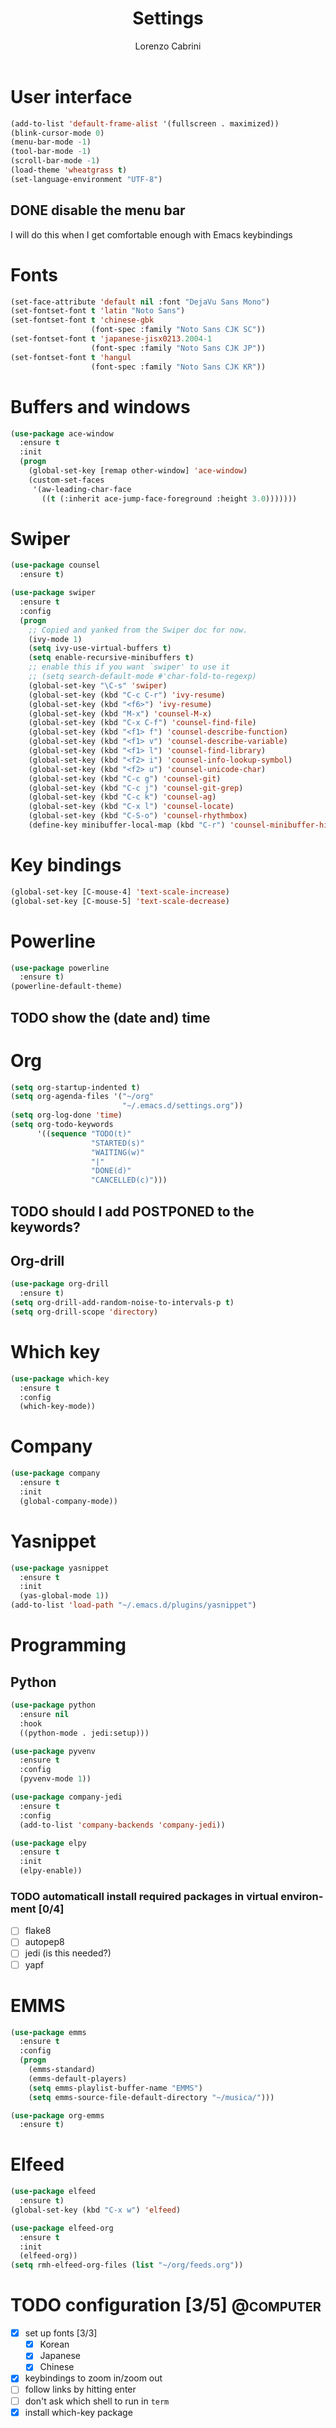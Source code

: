 #+TITLE: Settings
#+AUTHOR: Lorenzo Cabrini
#+LANGUAGE: en
#+FILETAGS: :emacs:config:

* User interface
#+BEGIN_SRC emacs-lisp
  (add-to-list 'default-frame-alist '(fullscreen . maximized))
  (blink-cursor-mode 0)
  (menu-bar-mode -1)
  (tool-bar-mode -1)
  (scroll-bar-mode -1)
  (load-theme 'wheatgrass t)
  (set-language-environment "UTF-8")
#+END_SRC
** DONE disable the menu bar
CLOSED: [2020-04-07 mar 22:15]
I will do this when I get comfortable enough with Emacs keybindings

* Fonts
#+BEGIN_SRC emacs-lisp
  (set-face-attribute 'default nil :font "DejaVu Sans Mono")
  (set-fontset-font t 'latin "Noto Sans")
  (set-fontset-font t 'chinese-gbk
                    (font-spec :family "Noto Sans CJK SC"))
  (set-fontset-font t 'japanese-jisx0213.2004-1
                    (font-spec :family "Noto Sans CJK JP"))
  (set-fontset-font t 'hangul
                    (font-spec :family "Noto Sans CJK KR"))
#+END_SRC
* Buffers and windows
#+BEGIN_SRC emacs-lisp
  (use-package ace-window
    :ensure t
    :init
    (progn
      (global-set-key [remap other-window] 'ace-window)
      (custom-set-faces
       '(aw-leading-char-face
         ((t (:inherit ace-jump-face-foreground :height 3.0)))))))
#+END_SRC
* Swiper
#+BEGIN_SRC emacs-lisp
  (use-package counsel
    :ensure t)

  (use-package swiper
    :ensure t
    :config
    (progn
      ;; Copied and yanked from the Swiper doc for now.
      (ivy-mode 1)
      (setq ivy-use-virtual-buffers t)
      (setq enable-recursive-minibuffers t)
      ;; enable this if you want `swiper' to use it
      ;; (setq search-default-mode #'char-fold-to-regexp)
      (global-set-key "\C-s" 'swiper)
      (global-set-key (kbd "C-c C-r") 'ivy-resume)
      (global-set-key (kbd "<f6>") 'ivy-resume)
      (global-set-key (kbd "M-x") 'counsel-M-x)
      (global-set-key (kbd "C-x C-f") 'counsel-find-file)
      (global-set-key (kbd "<f1> f") 'counsel-describe-function)
      (global-set-key (kbd "<f1> v") 'counsel-describe-variable)
      (global-set-key (kbd "<f1> l") 'counsel-find-library)
      (global-set-key (kbd "<f2> i") 'counsel-info-lookup-symbol)
      (global-set-key (kbd "<f2> u") 'counsel-unicode-char)
      (global-set-key (kbd "C-c g") 'counsel-git)
      (global-set-key (kbd "C-c j") 'counsel-git-grep)
      (global-set-key (kbd "C-c k") 'counsel-ag)
      (global-set-key (kbd "C-x l") 'counsel-locate)
      (global-set-key (kbd "C-S-o") 'counsel-rhythmbox)
      (define-key minibuffer-local-map (kbd "C-r") 'counsel-minibuffer-history)))
#+END_SRC
* Key bindings
#+BEGIN_SRC emacs-lisp
(global-set-key [C-mouse-4] 'text-scale-increase)
(global-set-key [C-mouse-5] 'text-scale-decrease)
#+END_SRC

* Powerline
#+BEGIN_SRC emacs-lisp
    (use-package powerline
      :ensure t)
    (powerline-default-theme)
#+END_SRC

** TODO show the (date and) time

* Org
#+BEGIN_SRC emacs-lisp
  (setq org-startup-indented t)
  (setq org-agenda-files '("~/org"
                           "~/.emacs.d/settings.org"))
  (setq org-log-done 'time)
  (setq org-todo-keywords
        '((sequence "TODO(t)"
                    "STARTED(s)"
                    "WAITING(w)"
                    "|"
                    "DONE(d)"
                    "CANCELLED(c)")))
#+END_SRC

** TODO should I add POSTPONED to the keywords?

** Org-drill
#+BEGIN_SRC emacs-lisp
  (use-package org-drill
    :ensure t)
  (setq org-drill-add-random-noise-to-intervals-p t)
  (setq org-drill-scope 'directory)
#+END_SRC
* Which key
#+BEGIN_SRC emacs-lisp
  (use-package which-key
    :ensure t
    :config
    (which-key-mode))
#+END_SRC
* Company
#+BEGIN_SRC emacs-lisp
  (use-package company
    :ensure t
    :init
    (global-company-mode))
#+END_SRC
* Yasnippet
#+BEGIN_SRC emacs-lisp
  (use-package yasnippet
    :ensure t
    :init
    (yas-global-mode 1))
  (add-to-list 'load-path "~/.emacs.d/plugins/yasnippet")
#+END_SRC
* Programming
** Python
#+BEGIN_SRC emacs-lisp
  (use-package python
    :ensure nil
    :hook
    ((python-mode . jedi:setup)))

  (use-package pyvenv
    :ensure t
    :config
    (pyvenv-mode 1))

  (use-package company-jedi
    :ensure t
    :config
    (add-to-list 'company-backends 'company-jedi))

  (use-package elpy
    :ensure t
    :init
    (elpy-enable))
#+END_SRC

*** TODO automaticall install required packages in virtual environment [0/4]
- [ ] flake8
- [ ] autopep8
- [ ] jedi (is this needed?)
- [ ] yapf
* EMMS
#+BEGIN_SRC emacs-lisp
  (use-package emms
    :ensure t
    :config
    (progn
      (emms-standard)
      (emms-default-players)
      (setq emms-playlist-buffer-name "EMMS")
      (setq emms-source-file-default-directory "~/musica/")))

  (use-package org-emms
    :ensure t)
#+END_SRC
* Elfeed
#+BEGIN_SRC emacs-lisp
  (use-package elfeed
    :ensure t)
  (global-set-key (kbd "C-x w") 'elfeed)

  (use-package elfeed-org
    :ensure t
    :init
    (elfeed-org))
  (setq rmh-elfeed-org-files (list "~/org/feeds.org"))
#+END_SRC
* TODO configuration [3/5]                                        :@computer:
- [X] set up fonts [3/3]
  - [X] Korean
  - [X] Japanese
  - [X] Chinese
- [X] keybindings to zoom in/zoom out
- [ ] follow links by hitting enter
- [ ] don't ask which shell to run in =term=
- [X] install which-key package

